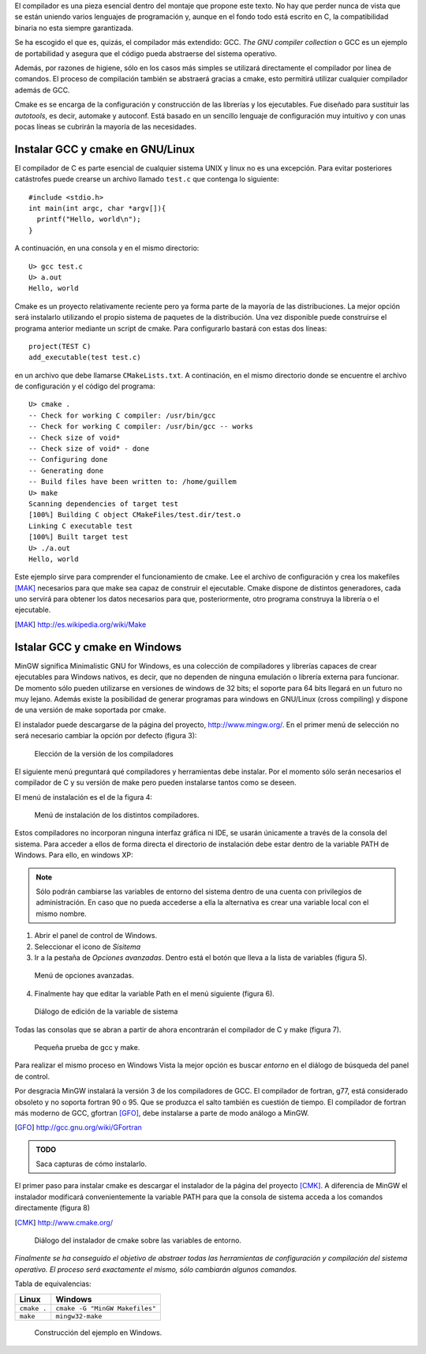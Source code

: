 El compilador es una pieza esencial dentro del montaje que propone
este texto.  No hay que perder nunca de vista que se están uniendo
varios lenguajes de programación y, aunque en el fondo todo está
escrito en C, la compatibilidad binaria no esta siempre garantizada.

Se ha escogido el que es, quizás, el compilador más extendido: GCC.
*The GNU compiler collection* o GCC es un ejemplo de portabilidad y
asegura que el código pueda abstraerse del sistema operativo. 

Además, por razones de higiene, sólo en los casos más simples se
utilizará directamente el compilador por línea de comandos. El proceso
de compilación también se abstraerá gracias a cmake, esto permitirá
utilizar cualquier compilador además de GCC.

Cmake es se encarga de la configuración y construcción de las
librerías y los ejecutables.  Fue diseñado para sustituir las
*autotools*, es decir, automake y autoconf.  Está basado en un
sencillo lenguaje de configuración muy intuitivo y con unas pocas
líneas se cubrirán la mayoría de las necesidades.

Instalar GCC y cmake en GNU/Linux
---------------------------------

El compilador de C es parte esencial de cualquier sistema UNIX y linux
no es una excepción. Para evitar posteriores catástrofes puede crearse
un archivo llamado ``test.c`` que contenga lo siguiente::

  #include <stdio.h>
  int main(int argc, char *argv[]){
    printf("Hello, world\n");
  }

A continuación, en una consola y en el mismo directorio::

  U> gcc test.c
  U> a.out
  Hello, world

Cmake es un proyecto relativamente reciente pero ya forma parte de la
mayoría de las distribuciones. La mejor opción será instalarlo
utilizando el propio sistema de paquetes de la distribución.  Una vez
disponible puede construirse el programa anterior mediante un script
de cmake.  Para configurarlo bastará con estas dos líneas::

  project(TEST C)
  add_executable(test test.c)

en un archivo que debe llamarse ``CMakeLists.txt``.  A continación, en
el mismo directorio donde se encuentre el archivo de configuración y
el código del programa::
  
  U> cmake .
  -- Check for working C compiler: /usr/bin/gcc
  -- Check for working C compiler: /usr/bin/gcc -- works
  -- Check size of void*
  -- Check size of void* - done
  -- Configuring done
  -- Generating done
  -- Build files have been written to: /home/guillem
  U> make
  Scanning dependencies of target test
  [100%] Building C object CMakeFiles/test.dir/test.o
  Linking C executable test
  [100%] Built target test
  U> ./a.out
  Hello, world

Este ejemplo sirve para comprender el funcionamiento de cmake.  Lee el
archivo de configuración y crea los makefiles [MAK]_ necesarios para
que make sea capaz de construir el ejecutable.  Cmake dispone de
distintos generadores, cada uno servirá para obtener los datos
necesarios para que, posteriormente, otro programa construya la
librería o el ejecutable.

.. [MAK] http://es.wikipedia.org/wiki/Make

Istalar GCC y cmake en Windows
------------------------------

MinGW significa Minimalistic GNU for Windows, es una colección de
compiladores y librerías capaces de crear ejecutables para Windows
nativos, es decir, que no dependen de ninguna emulación o librería
externa para funcionar. De momento sólo pueden utilizarse en versiones
de windows de 32 bits; el soporte para 64 bits llegará en un futuro no
muy lejano. Además existe la posibilidad de generar programas para
windows en GNU/Linux (cross compiling) y dispone de una versión de
make soportada por cmake.

El instalador puede descargarse de la página del proyecto,
http://www.mingw.org/.  En el primer menú de selección no será
necesario cambiar la opción por defecto (figura 3):

.. figure:: figuras/pantallazo3.png
  :scale: 50
        
  Elección de la versión de los compiladores

El siguiente menú preguntará qué compiladores y herramientas debe
instalar.  Por el momento sólo serán necesarios el compilador de C y
su versión de make pero pueden instalarse tantos como se deseen.

El menú de instalación es el de la figura 4:

.. figure:: figuras/pantallazo4.png
  :scale: 50

  Menú de instalación de los distintos compiladores.

Estos compiladores no incorporan ninguna interfaz gráfica ni IDE, se
usarán únicamente a través de la consola del sistema.  Para acceder a
ellos de forma directa el directorio de instalación debe estar dentro
de la variable PATH de Windows.  Para ello, en windows XP:

.. note::

  Sólo podrán cambiarse las variables de entorno del sistema
  dentro de una cuenta con privilegios de administración.  En
  caso que no pueda accederse a ella la alternativa es crear una
  variable local con el mismo nombre.

1. Abrir el panel de control de Windows.

2. Seleccionar el icono de *Sisitema*

3. Ir a la pestaña de *Opciones avanzadas*.  Dentro está
   el botón que lleva a la lista de variables (figura 5).

.. figure:: figuras/pantallazo5.png
  :scale: 50

  Menú de opciones avanzadas.

4. Finalmente hay que editar la variable Path en el menú siguiente (figura 6).

.. figure:: figuras/pantallazo6.png
  :scale: 50

  Diálogo de edición de la variable de sistema

Todas las consolas que se abran a partir de ahora encontrarán el
compilador de C y make (figura 7).

.. figure:: figuras/pantallazo7.png
  :scale: 50

  Pequeña prueba de gcc y make.

Para realizar el mismo proceso en Windows Vista la mejor opción es
buscar *entorno* en el diálogo de búsqueda del panel de control.

Por desgracia MinGW instalará la versión 3 de los compiladores de
GCC. El compilador de fortran, g77, está considerado obsoleto y no
soporta fortran 90 o 95. Que se produzca el salto también es cuestión
de tiempo. El compilador de fortran más moderno de GCC, gfortran
[GFO]_, debe instalarse a parte de modo análogo a MinGW.

.. [GFO] http://gcc.gnu.org/wiki/GFortran

.. admonition:: TODO

  Saca capturas de cómo instalarlo.

El primer paso para instalar cmake es descargar el instalador de la
página del proyecto [CMK]_.  A diferencia de MinGW el
instalador modificará convenientemente la variable PATH para que la
consola de sistema acceda a los comandos directamente (figura 8)

.. [CMK] http://www.cmake.org/

.. figure:: figuras/pantallazo8.png
  :scale: 50

  Diálogo del instalador de cmake sobre las variables de entorno.

*Finalmente se ha conseguido el objetivo de abstraer todas las
herramientas de configuración y compilación del sistema operativo.  El
proceso será exactamente el mismo, sólo cambiarán algunos comandos.*

Tabla de equivalencias:

================ ==============================
Linux            Windows
================ ==============================
``cmake .``      ``cmake -G "MinGW Makefiles"``
``make``         ``mingw32-make``
================ ==============================

.. figure:: figuras/pantallazo9.png
  :scale: 50

  Construcción del ejemplo en Windows.

